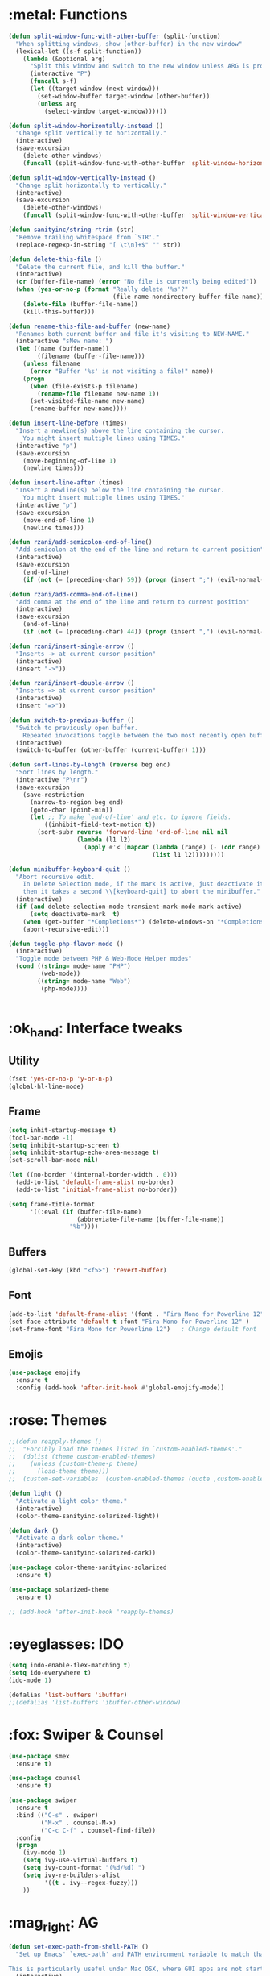 #+STARTIP: overview
* :metal: Functions
  #+BEGIN_SRC emacs-lisp
    (defun split-window-func-with-other-buffer (split-function)
      "When splitting windows, show (other-buffer) in the new window"
      (lexical-let ((s-f split-function))
        (lambda (&optional arg)
          "Split this window and switch to the new window unless ARG is provided."
          (interactive "P")
          (funcall s-f)
          (let ((target-window (next-window)))
            (set-window-buffer target-window (other-buffer))
            (unless arg
              (select-window target-window))))))

    (defun split-window-horizontally-instead ()
      "Change split vertically to horizontally."
      (interactive)
      (save-excursion
        (delete-other-windows)
        (funcall (split-window-func-with-other-buffer 'split-window-horizontally))))

    (defun split-window-vertically-instead ()
      "Change split horizontally to vertically."
      (interactive)
      (save-excursion
        (delete-other-windows)
        (funcall (split-window-func-with-other-buffer 'split-window-vertically))))

    (defun sanityinc/string-rtrim (str)
      "Remove trailing whitespace from `STR'."
      (replace-regexp-in-string "[ \t\n]+$" "" str))

    (defun delete-this-file ()
      "Delete the current file, and kill the buffer."
      (interactive)
      (or (buffer-file-name) (error "No file is currently being edited"))
      (when (yes-or-no-p (format "Really delete '%s'?"
                                 (file-name-nondirectory buffer-file-name)))
        (delete-file (buffer-file-name))
        (kill-this-buffer)))

    (defun rename-this-file-and-buffer (new-name)
      "Renames both current buffer and file it's visiting to NEW-NAME."
      (interactive "sNew name: ")
      (let ((name (buffer-name))
            (filename (buffer-file-name)))
        (unless filename
          (error "Buffer '%s' is not visiting a file!" name))
        (progn
          (when (file-exists-p filename)
            (rename-file filename new-name 1))
          (set-visited-file-name new-name)
          (rename-buffer new-name))))

    (defun insert-line-before (times)
      "Insert a newline(s) above the line containing the cursor.
        You might insert multiple lines using TIMES."
      (interactive "p")
      (save-excursion
        (move-beginning-of-line 1)
        (newline times)))

    (defun insert-line-after (times)
      "Insert a newline(s) below the line containing the cursor.
        You might insert multiple lines using TIMES."
      (interactive "p")
      (save-excursion
        (move-end-of-line 1)
        (newline times)))

    (defun rzani/add-semicolon-end-of-line()
      "Add semicolon at the end of the line and return to current position"
      (interactive)
      (save-excursion
        (end-of-line)
        (if (not (= (preceding-char) 59)) (progn (insert ";") (evil-normal-state)))))

    (defun rzani/add-comma-end-of-line()
      "Add comma at the end of the line and return to current position"
      (interactive)
      (save-excursion
        (end-of-line)
        (if (not (= (preceding-char) 44)) (progn (insert ",") (evil-normal-state)))))

    (defun rzani/insert-single-arrow ()
      "Inserts -> at current cursor position"
      (interactive)
      (insert "->"))

    (defun rzani/insert-double-arrow ()
      "Inserts => at current cursor position"
      (interactive)
      (insert "=>"))

    (defun switch-to-previous-buffer ()
      "Switch to previously open buffer.
        Repeated invocations toggle between the two most recently open buffers."
      (interactive)
      (switch-to-buffer (other-buffer (current-buffer) 1)))

    (defun sort-lines-by-length (reverse beg end)
      "Sort lines by length."
      (interactive "P\nr")
      (save-excursion
        (save-restriction
          (narrow-to-region beg end)
          (goto-char (point-min))
          (let ;; To make `end-of-line' and etc. to ignore fields.
              ((inhibit-field-text-motion t))
            (sort-subr reverse 'forward-line 'end-of-line nil nil
                       (lambda (l1 l2)
                         (apply #'< (mapcar (lambda (range) (- (cdr range) (car range)))
                                            (list l1 l2)))))))))

    (defun minibuffer-keyboard-quit ()
      "Abort recursive edit.
        In Delete Selection mode, if the mark is active, just deactivate it;
        then it takes a second \\[keyboard-quit] to abort the minibuffer."
      (interactive)
      (if (and delete-selection-mode transient-mark-mode mark-active)
          (setq deactivate-mark  t)
        (when (get-buffer "*Completions*") (delete-windows-on "*Completions*"))
        (abort-recursive-edit)))

    (defun toggle-php-flavor-mode ()
      (interactive)
      "Toggle mode between PHP & Web-Mode Helper modes"
      (cond ((string= mode-name "PHP")
             (web-mode))
            ((string= mode-name "Web")
             (php-mode))))


  #+END_SRC
  
* :ok_hand: Interface tweaks
** Utility
    #+BEGIN_SRC emacs-lisp
      (fset 'yes-or-no-p 'y-or-n-p)
      (global-hl-line-mode)
    #+END_SRC

** Frame
    #+BEGIN_SRC emacs-lisp
      (setq inhit-startup-message t)
      (tool-bar-mode -1)
      (setq inhibit-startup-screen t)
      (setq inhibit-startup-echo-area-message t)
      (set-scroll-bar-mode nil)

      (let ((no-border '(internal-border-width . 0)))
        (add-to-list 'default-frame-alist no-border)
        (add-to-list 'initial-frame-alist no-border))

      (setq frame-title-format
            '((:eval (if (buffer-file-name)
                         (abbreviate-file-name (buffer-file-name))
                       "%b"))))
    #+END_SRC

** Buffers
    #+BEGIN_SRC emacs-lisp
      (global-set-key (kbd "<f5>") 'revert-buffer)
    #+END_SRC

** Font
    #+BEGIN_SRC emacs-lisp
      (add-to-list 'default-frame-alist '(font . "Fira Mono for Powerline 12" ))
      (set-face-attribute 'default t :font "Fira Mono for Powerline 12" )
      (set-frame-font "Fira Mono for Powerline 12")   ; Change default font
    #+END_SRC

** Emojis
   #+BEGIN_SRC emacs-lisp
     (use-package emojify
       :ensure t
       :config (add-hook 'after-init-hook #'global-emojify-mode))   
   #+END_SRC

* :rose: Themes
  #+BEGIN_SRC emacs-lisp
    ;;(defun reapply-themes ()
    ;;  "Forcibly load the themes listed in `custom-enabled-themes'."
    ;;  (dolist (theme custom-enabled-themes)
    ;;    (unless (custom-theme-p theme)
    ;;      (load-theme theme)))
    ;;  (custom-set-variables `(custom-enabled-themes (quote ,custom-enabled-themes))))

    (defun light ()
      "Activate a light color theme."
      (interactive)
      (color-theme-sanityinc-solarized-light))

    (defun dark ()
      "Activate a dark color theme."
      (interactive)
      (color-theme-sanityinc-solarized-dark))

    (use-package color-theme-sanityinc-solarized
      :ensure t)

    (use-package solarized-theme
      :ensure t)

    ;; (add-hook 'after-init-hook 'reapply-themes)

  #+END_SRC
* :eyeglasses: IDO
  #+BEGIN_SRC emacs-lisp
    (setq indo-enable-flex-matching t)  
    (setq ido-everywhere t)
    (ido-mode 1)

    (defalias 'list-buffers 'ibuffer)
    ;;(defalias 'list-buffers 'ibuffer-other-window)
  #+END_SRC

* :fox: Swiper & Counsel
  #+BEGIN_SRC emacs-lisp
    (use-package smex
      :ensure t)

    (use-package counsel
      :ensure t)

    (use-package swiper
      :ensure t
      :bind (("C-s" . swiper)
             ("M-x" . counsel-M-x)
             ("C-c C-f" . counsel-find-file))
      :config
      (progn
        (ivy-mode 1)
        (setq ivy-use-virtual-buffers t)
        (setq ivy-count-format "(%d/%d) ")
        (setq ivy-re-builders-alist
              '((t . ivy--regex-fuzzy)))
        ))  
  #+END_SRC

* :mag_right: AG
  #+BEGIN_SRC emacs-lisp
    (defun set-exec-path-from-shell-PATH ()
      "Set up Emacs' `exec-path' and PATH environment variable to match that used by the user's shell.

    This is particularly useful under Mac OSX, where GUI apps are not started from a shell."
      (interactive)
      (let ((path-from-shell (replace-regexp-in-string "[ \t\n]*$" "" (shell-command-to-string "$SHELL --login -i -c 'echo $PATH'"))))
        (setenv "PATH" path-from-shell)
        (setq exec-path (split-string path-from-shell path-separator))))

    (set-exec-path-from-shell-PATH)

    (use-package ag
      :ensure t
      :config (setq ag-executable "/usr/local/bin/ag"))
  #+END_SRC

* :file_folder: Projectile
  #+BEGIN_SRC emacs-lisp
    (use-package projectile
      :ensure t
      :config (projectile-global-mode))
  #+END_SRC
  
* :smiling_imp: Evil-mode 
  #+BEGIN_SRC emacs-lisp
    (use-package evil
      :ensure t
      :init
      (progn

        ;; evil-surround
        (use-package evil-surround
          :ensure t
          :config (global-evil-surround-mode 1))

        ;; evil-matchit
        (use-package evil-matchit
          :ensure t
          :config (global-evil-matchit-mode 1))

        ;; evil-leader
        (use-package evil-leader
          :ensure t
          :init (global-evil-leader-mode)
          :config
          (progn
            (evil-leader/set-leader ",")
            (setq evil-leader/in-all-states t)

            ;; evil-nerd-commenter
            (use-package evil-nerd-commenter 
              :ensure t
              )

            (evil-leader/set-key
              "SPC" 'avy-resume
              ","   'avy-goto-char-2
              "."   'mode-line-other-buffer
              "1"   'delete-other-windows
              "_"   'split-window-below
              "|"   'split-window-right
              "e"   'counsel-find-file
              "f"   'counsel-ag
              "ci"  'evilnc-comment-or-uncomment-lines
              "p"   'insert-register
              "q"   'kill-this-buffer
              "r"   'counsel-recentf
              "y"   'copy-to-register
              )))

        (evil-mode 1))

      :config
      (progn
        
        ;; use ido to open files
        ;;(define-key evil-ex-map "e " 'ido-find-file)
        ;;(define-key evil-ex-map "b " 'ido-switch-buffer)
        
        ;; Make escape quit everything, whenever possible.

        (define-key evil-normal-state-map [escape] 'keyboard-quit)
        (define-key evil-visual-state-map [escape] 'keyboard-quit)
        (define-key minibuffer-local-map [escape] 'minibuffer-keyboard-quit)
        (define-key minibuffer-local-ns-map [escape] 'minibuffer-keyboard-quit)
        (define-key minibuffer-local-completion-map [escape] 'minibuffer-keyboard-quit)
        (define-key minibuffer-local-must-match-map [escape] 'minibuffer-keyboard-quit)
        (define-key minibuffer-local-isearch-map [escape] 'minibuffer-keyboard-quit)

        ))
  #+END_SRC

* :straight_ruler: Linum
  #+BEGIN_SRC emacs-lisp
    (use-package linum-relative
      :ensure t
      :bind (("<f7>" . linum-mode))
      :init (progn (global-linum-mode t) (linum-relative-mode t) )
      :config
      (progn
        (linum-mode)
        (custom-set-faces
         '(linum-relative-current-face ((t (:foreground "#a89984" :weight bold)))))
      ))
  #+END_SRC
  
* :dart: Try
  #+BEGIN_SRC emacs-lisp
    (use-package try
      :ensure t)
  #+END_SRC
  
* :key: Which-key
  #+BEGIN_SRC emacs-lisp
    (use-package which-key
      :ensure t
      :config (which-key-mode))
  #+END_SRC
  
* :date: Org-mode
** org-bullets
   #+BEGIN_SRC emacs-lisp
     (use-package org-bullets
       :ensure t
       :config
       (add-hook 'org-mode-hook (lambda() (org-bullets-mode 1))))
   #+END_SRC

* :rabbit: Jumping around with AVY
  #+BEGIN_SRC emacs-lisp
    (use-package avy
      :ensure t)
  #+END_SRC

* :family: Parens
  #+BEGIN_SRC emacs-lisp
        (use-package smartparens
          :ensure t)

         (use-package rainbow-delimiters
          :ensure t)
  #+END_SRC

* :eyes: Magit
  #+BEGIN_SRC emacs-lisp
    (use-package magit
      :ensure t
      :bind (("C-c m" . magit-status))) 
  #+END_SRC
  
* :triangular_ruler: Emmet
  #+BEGIN_SRC emacs-lisp
    (use-package emmet-mode
      :ensure t
      :config
      (progn
        (add-hook 'sgml-mode-hook 'emmet-mode)
        (add-hook 'css-mode-hook 'emmet-mode)
	    (add-hook 'web-mode-hook 'emmet-mode))
      ) 
  #+END_SRC

* :heavy_check_mark: Flycheck
  #+BEGIN_SRC emacs-lisp
    (use-package flycheck
      :ensure t)  
  #+END_SRC

* :book: Auto-Complete
  #+BEGIN_SRC emacs-lisp
    (use-package auto-complete
      :ensure t
      :init
      (progn
        (ac-config-default)
        (global-auto-complete-mode t)
        ))
  #+END_SRC

* :tongue: Langagues
** Editor Config
   #+BEGIN_SRC emacs-lisp
     (use-package editorconfig
       :ensure t
       :config (editorconfig-mode 1))
   #+END_SRC

** Web
   #+BEGIN_SRC emacs-lisp
     (use-package web-mode
       :ensure t) 

     (setq web-mode-engines-alist
           '( ("blade"  . "\\.blade\\.")))

     (setq web-mode-ac-sources-alist
           '(("php" . (ac-source-yasnippet ac-source-php-auto-yasnippets))
             ("html" . (ac-source-emmet-html-aliases ac-source-emmet-html-snippets))
             ("css" . (ac-source-css-property ac-source-emmet-css-snippets))))

   #+END_SRC

** LISP
   #+BEGIN_SRC emacs-lisp
     (defun rzani/lisp-mode-hook ()
       (smartparens-mode t)
       (rainbow-delimiters-mode t))

     (add-hook 'emacs-lisp-mode-hook 'rzani/lisp-mode-hook)
   #+END_SRC

** PHP
   #+BEGIN_SRC emacs-lisp
     (defun rzani/php-config ()
       (web-mode)
       (flycheck-mode)
       
       ;; make these variables local
       (make-local-variable 'web-mode-code-indent-offset)
       (make-local-variable 'web-mode-markup-indent-offset)
       (make-local-variable 'web-mode-css-indent-offset)

       ;; set indentation, can set different indentation level for different code type
       (setq web-mode-code-indent-offset 4)
       (setq web-mode-css-indent-offset 2)
       (setq web-mode-markup-indent-offset 2))

     (add-to-list 'auto-mode-alist '("\\.php$" . rzani/php-config))
   #+END_SRC

** YML
  #+BEGIN_SRC emacs-lisp
    (use-package yaml-mode
      :ensure t)
  #+END_SRC 

** Nginx
   #+BEGIN_SRC emacs-lisp
     (use-package nginx-mode
       :ensure t)
   #+END_SRC
